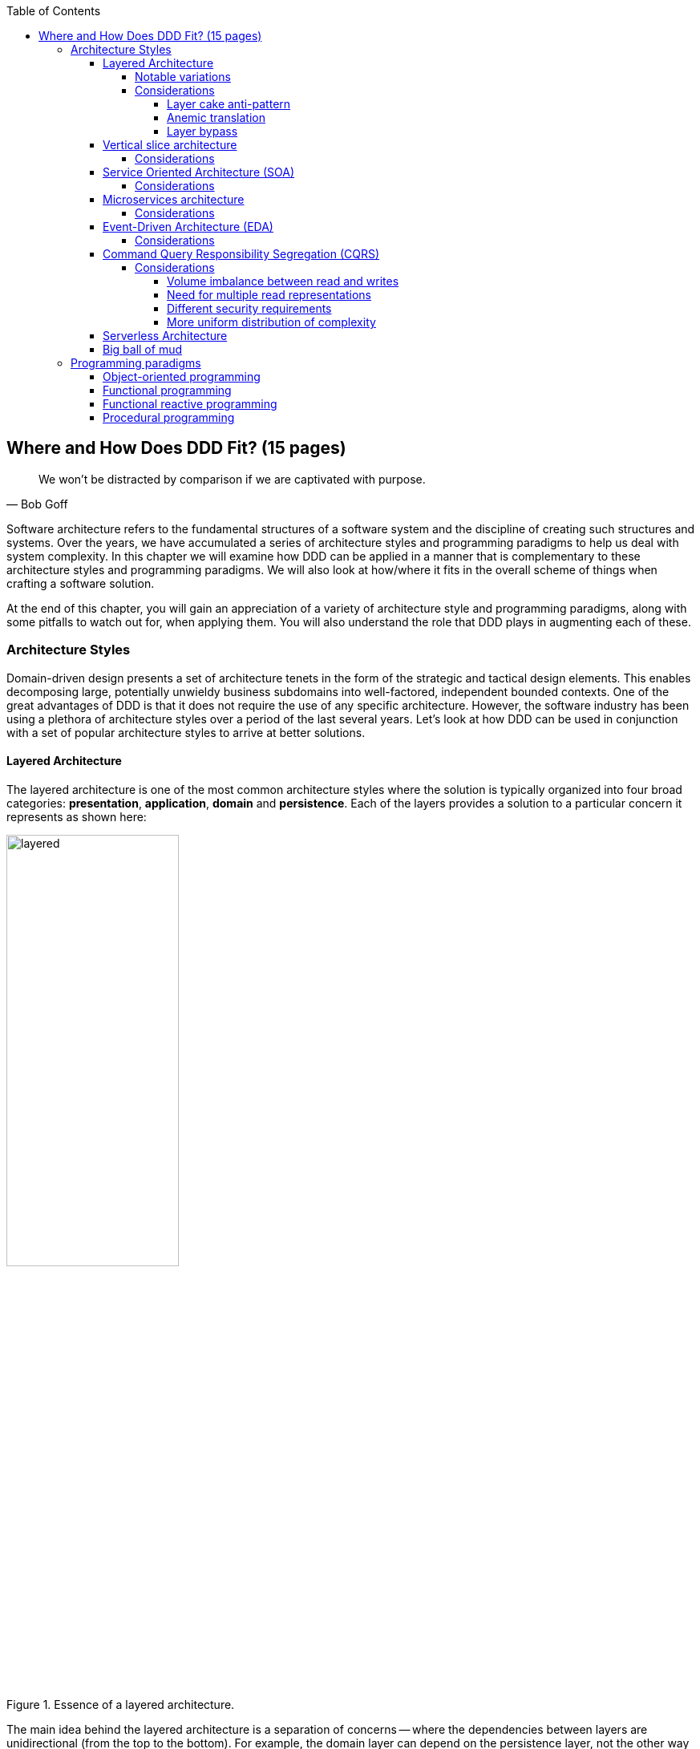 :icons: font
:icon-set: fas

:toc:
:toclevels: 5

ifndef::imagesdir[:imagesdir: images]
[.text-justify]

[#_where_does_ddd_fit]
== Where and How Does DDD Fit? (15 pages)

[quote,Bob Goff]
We won’t be distracted by comparison if we are captivated with purpose.

Software architecture refers to the fundamental structures of a software system and the discipline of creating such structures and systems. Over the years, we have accumulated a series of architecture styles and programming paradigms to help us deal with system complexity. In this chapter we will examine how DDD can be applied in a manner that is complementary to these architecture styles and programming paradigms. We will also look at how/where it fits in the overall scheme of things when crafting a software solution.

At the end of this chapter, you will gain an appreciation of a variety of architecture style and programming paradigms, along with some pitfalls to watch out for, when applying them. You will also understand the role that DDD plays in augmenting each of these.

=== Architecture Styles
Domain-driven design presents a set of architecture tenets in the form of the strategic and tactical design elements. This enables decomposing large, potentially unwieldy business subdomains into well-factored, independent bounded contexts. One of the great advantages of DDD is that it does not require the use of any specific architecture. However, the software industry has been using a plethora of architecture styles over a period of the last several years. Let's look at how DDD can be used in conjunction with a set of popular architecture styles to arrive at better solutions.

==== Layered Architecture
The layered architecture is one of the most common architecture styles where the solution is typically organized into four broad categories: *presentation*, *application*, *domain* and *persistence*. Each of the layers provides a solution to a particular concern it represents as shown here:

.Essence of a layered architecture.
[.text-center]
image::architecture-styles/layered.png[width=50%]

The main idea behind the layered architecture is a separation of concerns -- where the dependencies between layers are unidirectional (from the top to the bottom). For example, the domain layer can depend on the persistence layer, not the other way round. In addition, any given layer typically accesses the layer immediately beneath it without bypassing layers in between. For example, the presentation layer may access the domain layer only through the application layer.

This structure enables looser coupling between layers and allows them to evolve independently of each other. The idea of the layered architecture fits very well with domain-driven design's tactical design elements as depicted here:

.Layered architecture mapped to DDD's tactical design elements.
[.text-center]
image::architecture-styles/layered-vs-ddd.png[width=75%]

DDD actively promotes the use of a layered architecture, primarily because it makes it possible to focus on the domain layer in isolation of other concerns like how to information gets displayed, how end-to-end flows are managed, how data is stored and retrieved, etc. From that perspective, solutions that apply DDD tend to naturally be layered as well.

===== Notable variations
A variation of the layered architecture was invented by Alistair Cockburn, which he originally called the https://alistair.cockburn.us/hexagonal-architecture/[_hexagonal architecture_]footnote:[https://alistair.cockburn.us/hexagonal-architecture/] (alternatively called the ports and adapters architecture). The idea behind this style was to avoid inadvertent dependencies between layers (as could occur in the layered architecture), specifically between the core of the system and the peripheral layers. The main idea here is to make use of interfaces (_ports_) exclusively within the core to enable modern drivers such as testing and looser coupling. This allows the core to  be developed and evolved independently of the non-core parts and the external dependencies. Integration with real-world components such as a database, file systems, web services, etc. is achieved through concrete implementations of the _ports_ termed as _adapters_. The use of interfaces within the core enables much easier testing of the core in isolation of the rest of the system using mocks and stubs. It is also common to use dependency injection frameworks to dynamically swap out implementations of these interfaces when working with the real system in an end-to-end environment. A visual representation of the hexagonal architecture is shown here:

.Hexagonal architecture
[.text-center]
image::architecture-styles/hexagonal.png[width=75%]

NOTE: It turns out that the use of the term hexagon in this context was purely for visual purposes -- not to limit the system to exactly six types of ports.

Similar to the hexagonal architecture, the https://jeffreypalermo.com/2008/07/the-onion-architecture-part-1/[onion architecture]footnote:[https://jeffreypalermo.com/2008/07/the-onion-architecture-part-1/], conceived by Jeffrey Palermo is based on creating an application based on an independent object model within the core that can be compiled and run separately from the outer layers. This is done by defining interfaces (called ports in the hexagonal architecture) in the core and implementing (called adapters in the hexagonal architecture) them in the outer layers. From our perspective, the hexagonal and onion architecture styles have no perceptible differences that we could identify.

A visual representation of the onion architecture is shown here:

.Onion architecture
[.text-center]
image::architecture-styles/onion.png[width=75%]

Yet another variation of the layered architecture, popularized by Robert C. Martin (known endearingly as Uncle Bob) is the clean architecture. This is based on adhering to the https://blog.cleancoder.com/uncle-bob/2020/10/18/Solid-Relevance.html[SOLID principles]footnote:[https://blog.cleancoder.com/uncle-bob/2020/10/18/Solid-Relevance.html] also perpetrated by him. The fundamental message here (just like in the case of hexagonal and onion architecture) is to avoid dependencies between the core -- the one that houses business logic and other layers that tend to be volatile (like frameworks, third-party libraries, UIs, databases, etc).

.Clean architecture
[.text-center]
image::architecture-styles/clean.png[width=75%]

All these architecture styles are synergistic with DDD's idea of developing the domain model for the core subdomain (and by extension its bounded context) independently of the rest of the system.

While each of these architecture styles provide additional guidance in terms of how to structure a layered architecture, you will need to be cognizant of the same considerations we described above as part of the conversation on the layered architecture.

However, any architecture approach we choose comes with its set of tradeoffs and limitations. We discuss some of these here.

===== Considerations

====== Layer cake anti-pattern
Sticking to a fixed set of layers provides a level of isolation, but in simpler cases, it may prove overkill without adding any perceptible benefit other than adherence to an agreed on architectural guidelines. In the layer cake anti-pattern, each layer merely proxies the call to the layer beneath it without adding any value. The example below illustrates this scenario that is fairly common:

.Example of the *layer cake* anti-pattern to find an entity representation by ID
[.text-center]
[plantuml,layer-cake-anti-pattern,width=50%,pdfwidth=50%]
....
skinparam backgroundColor #EEEBDC
skinparam handwritten true

@startuml
skinparam handwritten true
skinparam sequence {
  ActorFontName "Gloria Hallelujah"
  ActorFontSize 20

  ArrowFontName "Gloria Hallelujah"
  ArrowFontSize 20
}
skinparam DatabaseFontName "Gloria Hallelujah"
skinparam DatabaseFontSize 20
skinparam DatabaseBorderColor darkred

skinparam Participant {
  FontName "Gloria Hallelujah"
  FontSize 20
}
actor "U I" as ui
participant Controller as c
participant Service as s
participant Repository as r
database Database as data


activate ui
ui -> c: findById
activate c
c -> s: findById
activate s
s -> r: findById
activate r
r -> data: findById
activate data
data -> r: Entity
deactivate data
r -> s: Entity
deactivate r
s -> c: Entity
deactivate s
c -> ui: Entity
deactivate c
deactivate ui
@enduml
....

Here the `findById` method is replicated in every layer and simply calls the method with the same name in the layer below with no additional logic. This introduces a level of accidental complexity to the solution. Some amount of redundancy in the layering may be unavoidable for the purposes of standardization. It may be best to re-examine the layering guidelines if the _layer cake_ occurs prominently in the codebase.

====== Anemic translation
Another variation of the layer cake we see commonly is one where layers refuse to share input and output types in the name of higher isolation and looser coupling. This makes it necessary to perform translations at the boundary of each layer. If the objects being translated are more or less structurally identical, we have an _anemic translation_. Let's look at a variation of the `findById` example we discussed above.

.Example of the *anemic translation* anti-pattern to find an entity representation by ID
[.text-center]
[plantuml,layer-cake-anti-pattern,width=50%,pdfwidth=50%]
....
skinparam backgroundColor #EEEBDC
skinparam handwritten true

@startuml
skinparam handwritten true
skinparam sequence {
  ActorFontName "Gloria Hallelujah"
  ActorFontSize 20

  ArrowFontName "Gloria Hallelujah"
  ArrowFontSize 20
}
skinparam DatabaseFontName "Gloria Hallelujah"
skinparam DatabaseFontSize 20
skinparam DatabaseBorderColor darkred

skinparam Participant {
  FontName "Gloria Hallelujah"
  FontSize 20
}
actor "U I" as ui
box "Bounded Context" #LightYellow
participant Controller as c
participant Service as s
participant Repository as r
database Database as data
end box

activate ui
ui -> c: findById
activate c
c -> s: findById
activate s
s -> r: findById
activate r
r -> data: findById
activate data
data -> r: db.Entity
deactivate data
r -> s: service.Entity
deactivate r
s -> c: controller.Entity
deactivate s
c -> ui: ui.Entity
deactivate c
deactivate ui
@enduml
....
In this case, each layer defines a `Entity` type of its own, requiring a translation between types at each layer. To make matters worse, the structure of the `Entity` type may have seemingly minor variations (for example, `lastName` being referred to as `surname`). While such translations may be necessary across bounded contexts, teams should strive to avoid the need for variations in names and structures of the same concept within a single bounded context. The intentional use of the *ubiquitous language* helps avoid such scenarios.

====== Layer bypass
When working with a layered architecture, it is reasonable to start by being strict about layers only interacting with the layer immediately beneath it. As we have seen above, such rigid enforcements may lead to an intolerable degree of accidental complexity, especially when applied generically to a large number of use-cases. In such scenarios, it may be worth considering consciously allowing one or more layers to be bypassed. For example, the `controller` layer may be allowed to work directly with the `repository` without using the `service` layer. For example, we have found it useful to use a separate set of rules for <<_cqrs_pattern,_commands_ versus _queries_>>.

This can be a slippery slope. To continue maintaining a level of sanity, teams should consider the use of a lightweight architecture governance tool like https://www.archunit.org/[*ArchUnit*]footnote:[https://www.archunit.org/] to make agreements explicit and afford quick feedback. A simple example of how to use ArchUnit for this purpose is shown here:

[source,java,linenum]
....
class LayeredArchitectureTests {
    @ArchTest
    static final ArchRule layer_dependencies_are_respected_with_exception = layeredArchitecture()

            .layer("Controllers").definedBy("..controller..")
            .layer("Services").definedBy("..service..")
            .layer("Domain").definedBy("..domain..")
            .layer("Repository").definedBy("..repository..")

            .whereLayer("Controllers").mayNotBeAccessedByAnyLayer()
            .whereLayer("Services").mayOnlyBeAccessedByLayers("Controllers")
            .whereLayer("Domain").mayOnlyBeAccessedByLayers("Services", "Repository", "Controllers")
            .whereLayer("Repository")
                .mayOnlyBeAccessedByLayers("Services", "Controllers"); // <1>
}
....
<1> The Repository layer can be accessed by both the Services and Controllers layers -- effectively allowing Controllers to bypass the use of the Services layer.

==== Vertical slice architecture
The layered architecture and its variants described above, provide reasonably good guidance on how to structure complex applications. The vertical slice architecture championed by Jimmy Boggard recognizes that it may be too rigid to adopt a standard layering strategy for all use cases across the entire application. Furthermore, it is important to note that business value cannot be derived by implementing any of these horizontal layers in isolation. Doing so will only result in unusable inventory and lots of unnecessary context switching until all these layers are connected. Therefore, the vertical slice architecture proposes https://jimmybogard.com/vertical-slice-architecture/[_minimizing coupling between slices, and maximizing coupling in a slice_]footnote:[https://jimmybogard.com/vertical-slice-architecture/] as shown here:

.Vertical slice architecture
[.text-center]
image::architecture-styles/vertical-slice.png[width=75%]

In the example above, _place order_ might require us to coordinate with other components through the application layer, apply complex business invariants while operating within the purview of an ACID transaction. Similarly, _cancel order_ might require applying business invariants within an ACID transaction without any additional coordination -- obviating the need for the application layer in this case. However, _search orders_ might require us to simply fetch existing data from a query optimized view. This style makes use of a horses for courses approach to layering that may help alleviate some anti-patterns listed above when implementing a plain vanilla layered architecture.

===== Considerations
The vertical slice architecture affords a lot of flexibility when implementing a solution -- taking into consideration the specific needs of the use-case being implemented. However, without some level of governance, this may quickly devolve to the big ball of mud with layering decisions being made seemingly arbitrarily based on personal preferences and experiences (or lack thereof). As a sensible default, you may want to consider using a distinct layering strategy for <<_cqrs_pattern,commands and queries>>. Beyond that, non-functional requirements may dictate how you may need to deviate from here. For example, you may need to bypass layers to meet performance SLAs for certain use cases.

When used pragmatically, the vertical slice architecture does enable applying DDD very effectively within each or a group of related vertical slices -- allowing them to be treated as  bounded contexts. We show two possibilities using the _place order_ and _cancel order_ examples here:

.Vertical slices used to evolve bounded contexts
[.text-center]
image::architecture-styles/vertical-slice-example.png[width=75%]

In example (i) above, _place order_ and _cancel order_, each use a distinct domain model, whereas in example (ii), both use cases share a common domain model and by extension become part of the same bounded context. This does pave the way to slice functionality when looking to adopt the <<_serverless_architecture,serverless architecture>> along use case boundaries.

==== Service Oriented Architecture (SOA)
Service Oriented Architecture (SOA) is an architectural style where software components expose (potentially) reusable functionality over standardized interfaces. The use of standardized interfaces (such as SOAP, REST, gRPC, etc. to name a few) enables easier interoperability when integrating heterogeneous solutions as shown here:

.SOA: Expose reusable functionality over standard interfaces.
[.text-center]
image::architecture-styles/soa.png[]

Previously, the use of non-standard, proprietary interfaces made this kind of integration a lot more challenging. For example, a retail bank may expose inter-account transfer functionality in the form of SOAP web services. While SOA prescribes exposing functionality over standardized interfaces, the focus is more on integrating heterogeneous applications than on implementing them.

===== Considerations
At one of the banks we worked at, we exposed a set of over 500 service interfaces over SOAP. Under the covers, we implemented these services using EJB 2.x (a combination of stateless session beans and message-driven beans) hosted on a commercial J2EE application server which also did double duty as an enterprise service bus (ESB). These services largely delegated most if not all the logic to a set of underlying stored procedures within a single monolithic Oracle database using a canonical data model for the entire enterprise! To the outside world, these services were _location transparent_, stateless, _composable_ and _discoverable_. Indeed, we advertised this implementation as an example of SOA, and it would be hard to argue that it was not.

This suite of services had evolved organically over the years with no explicit boundaries, concepts from various parts of the organization and generations of people mixed in, each adding their own interpretation of how business functionality needed to be implemented. In essence, the implementation resembled the dreaded big ball of mud which was extremely hard to enhance and maintain.

The intentions behind SOA are noble. However, the promises of reuse, loose coupling are hard to achieve in practice given the lack of concrete implementation guidance on component granularity. It is also true that SOA https://martinfowler.com/bliki/ServiceOrientedAmbiguity.html[means many things]footnote:[https://martinfowler.com/bliki/ServiceOrientedAmbiguity.html] to different people. This ambiguity leads to most SOA implementations becoming complex, unmaintainable monoliths, centered around technology components like a service bus or the persistence store or both. This is where using DDD to solve a complex problem by breaking it down into subdomains and bounded contexts can be invaluable.

==== Microservices architecture
In the last decade or so, microservices have gained quite a lot of popularity with lots of organizations wanting to adopt this style of architecture. In a lot of ways, microservices are an extension of service-oriented architectures -- one where a lot of emphasis is placed on creating focused components that deal with doing a limited number of things and doing them right. Sam Newman, the author of the _Building Microservices_ book defines microservices as _small_-sized, independently deployable components that maintain their own state and are *modeled around a business domain*. This affords benefits such as adopting a horses for courses approach when modeling solutions, limiting the blast radius, improved productivity and speed, autonomous cross-functional teams, etc. Microservices usually exist as a collective, working collaboratively to achieve the desired business outcomes, as depicted here:

.A microservices ecosystem
[.text-center]
image::architecture-styles/microservices.png[width=50%]

As we can see, SOA and microservices are very similar from the perspective of the consumers in that they access functionality through a set of standardized interfaces. The microservices approach is an evolution of SOA in that the focus now is on building smaller, self-sufficient, independently deployable components with the intent of avoiding single points of failure (like an enterprise database or service bus), which was fairly common with a number of SOA-based implementations.

===== Considerations
While microservices have definitely helped, there still exists quite a lot of ambiguity when it comes to answering how https://martinfowler.com/articles/microservices.html#HowBigIsAMicroservice[big or small]footnote:[https://martinfowler.com/articles/microservices.html#HowBigIsAMicroservice] a microservice should be. Indeed, a lot of teams seem to struggle to get this balance right, resulting in a https://www.infoq.com/news/2016/02/services-distributed-monolith/[distributed monolith]footnote:[https://www.infoq.com/news/2016/02/services-distributed-monolith/] -- which in a lot of ways can be much worse than even the single process monolith from the SOA days. Again, applying the strategic design concepts of DDD can help create independent, loosely coupled components, making it an ideal companion for the microservices style of architecture.

==== Event-Driven Architecture (EDA)
Irrespective of the granularity of components (monolith or microservices or something in between), most non-trivial solutions have a boundary, beyond which there may be a need to communicate with external system(s). This communication usually happens through the exchange of messages between systems, causing them to become coupled with each other. Coupling comes in two broad flavors: _afferent_ -- who depends on you and _efferent_ -- who you depend on. Excessive amounts of efferent coupling can make systems very brittle and hard to work with.

Event-driven systems enable authoring solutions that have a relatively low amount of efferent coupling by emitting events when they attain a certain state without caring about who consumes those events. In this regard, it is important to differentiate between message-driven and event-driven systems as mentioned in the _Reactive Manifesto_:

.Message-driven versus Event-driven
****
[quote,Reactive Manifesto]
A message is an item of data that is sent to a specific destination. An event is a signal emitted by a component upon reaching a given state. In a message-driven system addressable recipients await the arrival of messages and react to them, otherwise lying dormant. In an event-driven system notification listeners are attached to the sources of events such that they are invoked when the event is emitted. This means that an event-driven system focuses on addressable event sources while a message-driven system concentrates on addressable recipients.

In simpler terms, event-driven systems do not care who the downstream consumers are, whereas in a message-driven system that may not necessarily be true. When we say event-driven in the context of this book, we mean the former.
****

Typically, event-driven systems eliminate the need for point-to-point messaging with the ultimate consumers by making use of an intermediary infrastructure component usually known as a message broker, event bus, etc. This effectively reduces the efferent coupling from _n_ consumers to 1. There are a few variations on how event-driven systems can be implemented. In the context of publishing events, Martin Fowler talks about two broad styles (among other things) -- event notifications and event-carried state transfer in his https://martinfowler.com/articles/201701-event-driven.html[What do you mean by "event-driven"?]footnote:[https://martinfowler.com/articles/201701-event-driven.html] article.

===== Considerations
One of the main trade-offs when building an event-driven system is to decide the amount of state (payload) that should be embedded in each event. It may be prudent to consider embedding just enough state indicating changes that occurred as a result of the emitted event to keep the various opposing forces such as producer scaling, encapsulation, consumer complexity, resiliency, etc. We will discuss the related implications in more detail when we cover <<_implementing_the_event,implementing events>> in Chapter 5.

Domain-driven design is all about keeping complexity in check by creating these independent bounded contexts. However, independent does not mean isolated. Bounded contexts may still need to communicate with each other. One way to do that is through the use of a fundamental DDD building block -- domain events. Event-driven architecture and DDD are thus complementary. It is typical to make use of an event-driven architecture to allow bounded contexts to communicate while continuing to loosely coupled with each other.

[#_cqrs_pattern]
==== Command Query Responsibility Segregation (CQRS)
In traditional applications, a single domain, data/persistence model is used to handle all kinds of operations. With CQRS, we create distinct models to handle updates (commands) and enquiries. This is depicted in the following diagram:

.Traditional versus CQRS Architecture
[.text-center]
image::cqrs/traditional-vs-cqrs-architecture.png[width=75%]

NOTE: We depict multiple query models above because it is possible (but not necessary) to create more than one query model, depending on the kinds of query use cases that need to be supported.

For this to work predictably, the query model(s) need to be kept in sync with the write models (we will examine some of the techniques to do that in detail later.

[#_when_to_use_cqrs]
===== Considerations
The traditional, single-model approach works well for simple, CRUD-style applications, but starts to become unwieldy for more complex scenarios. We discuss some of these scenarios below:

====== Volume imbalance between read and writes
In most systems, read operations often outnumber write operations by significant orders of magnitude. For example, consider the number of times a trader checks stock prices vs. the number of times they actually transact (buy or sell stock trades). It is also usually true that write operations are the ones that make businesses money. Having a single model for both reads and writes in a system with a majority of read operations can overwhelm a system to an extent where write performance can start getting affected.

====== Need for multiple read representations
When working with relatively complex systems, it is not uncommon to require more than one representation of the same data.For example, when looking at personal health data, one may want to look at a daily, weekly, monthly view.While these views can be computed on the fly from the _raw_ data, each transformation (aggregation, summarization, etc.) adds to the cognitive load on the system.Several times, it is not possible to predict ahead of time, the nature of these requirements.By extension, it is not feasible to design a single canonical model that can provide answers to all these requirements.Creating domain models specifically designed to meet a focused set of requirements can be much easier.

====== Different security requirements
Managing authorization and access requirements to data/APIs when working a single model can start to become cumbersome.For example, higher levels of security may be desirable for debit operations in comparison to balance enquiries.Having distinct models can considerably ease the complexity in designing fine-grained authorization controls.

====== More uniform distribution of complexity
Having a model dedicated to serve only command-side use cases means that they can now be focused towards solving a single concern.For query-side use cases, we create models as needed that are distinct from the command-side model.This helps spread complexity more uniformly over a larger surface area -- as opposed to increasing the complexity on the single model that is used to serve all use cases.It is worth noting that the essence of domain-driven design is mainly to work effectively with complex software systems and CQRS fits well with this line of thinking.

NOTE: When working with a CQRS based architecture, choosing the persistence mechanism for the command side is a key decision.When working in conjunction with an event-driven architecture, one could choose to persist aggregates as a series of events (ordered in the sequence of their occurrence).This style of persistence is known as event sourcing.We will cover this in more detail in Chapter 5 in the section on <<#_event_sourced_aggregates,event-sourced aggregates>>.

[#_serverless_architecture]
==== Serverless Architecture

Serverless architecture is an approach to software design that allows developers to build and run services without having to manage the underlying infrastructure.The advent of AWS Lambda service has popularized this style of architecture, although several other services (like S3 and DynamoDB for persistence, SNS for notifications, SQS for message queuing etc.) have existed long before Lambda was launched.While AWS Lambda provided a compute solution in the form of Functions-as-a-Service (FaaS), these other services are just as essential, if not more, in order to benefit from the serverless paradigm.

In conventional DDD, bounded contexts are formed by grouping related operations around an aggregate, which then informs how the solution is deployed as a unit -- usually within th confines of a single process.With the serverless paradigm, each operation (task) is required to be deployed as an independent unit of its own as distributed components.This requires that we look at how we model aggregates and bounded contexts differently -- now centered around individual tasks as opposed to a group of related tasks.

Does that mean that the principles of DDD to arrive at a solution do not apply anymore?While serverless introduces an additional dimension of having to treat finely-grained deployable units as first-class citizens in the modeling process, the overall process of applying DDD's strategic and tactical design continue to apply.We will examine this in more detail in Chapter 12 when we refactor the solution we build throughout this book to employ a serverless approach.

[#_big_ball_of_mud]
==== Big ball of mud
Thus far, we have examined a catalog of named architecture styles along with their pitfalls and how applying DDD can help alleviate them.On the other extreme, we may encounter solutions that lack a perceivable architecture, infamously termed as the _big ball of mud_.

[quote, Brian Foote and Joseph Yoder]
A BIG BALL OF MUD is haphazardly structured, sprawling, sloppy, duct-tape and bailing wire, spaghetti code jungle. We’ve all seen them. These systems show unmistakable signs of unregulated growth, and repeated, expedient repair. Information is shared promiscuously among distant elements of the system, often to the point where nearly all the important information becomes global or duplicated. The overall structure of the system may never have been well-defined. If it was, it may have eroded beyond recognition. Programmers with a shred of architectural sensibility shun these quagmires. Only those who are unconcerned about architecture, and, perhaps, are comfortable with the inertia of the day-to-day chore of patching the holes in these failing dikes, are content to work on such systems.

Although Foote and Yoder advise avoiding this style of architecture at all costs, software systems that resemble the big ball of mud continue to be a day-to-day inevitability for a lot of us. The strategic and tactical design elements of DDD provide a set of techniques to help deal with and recover from these near-hopeless situations in a pragmatic manner without potentially having to adopt a big bang approach. Indeed, the focus of this book is to apply these principles to prevent or at least delay further devolution towards the big ball of mud.

=== Programming paradigms

==== Object-oriented programming

==== Functional programming

==== Functional reactive programming

==== Procedural programming